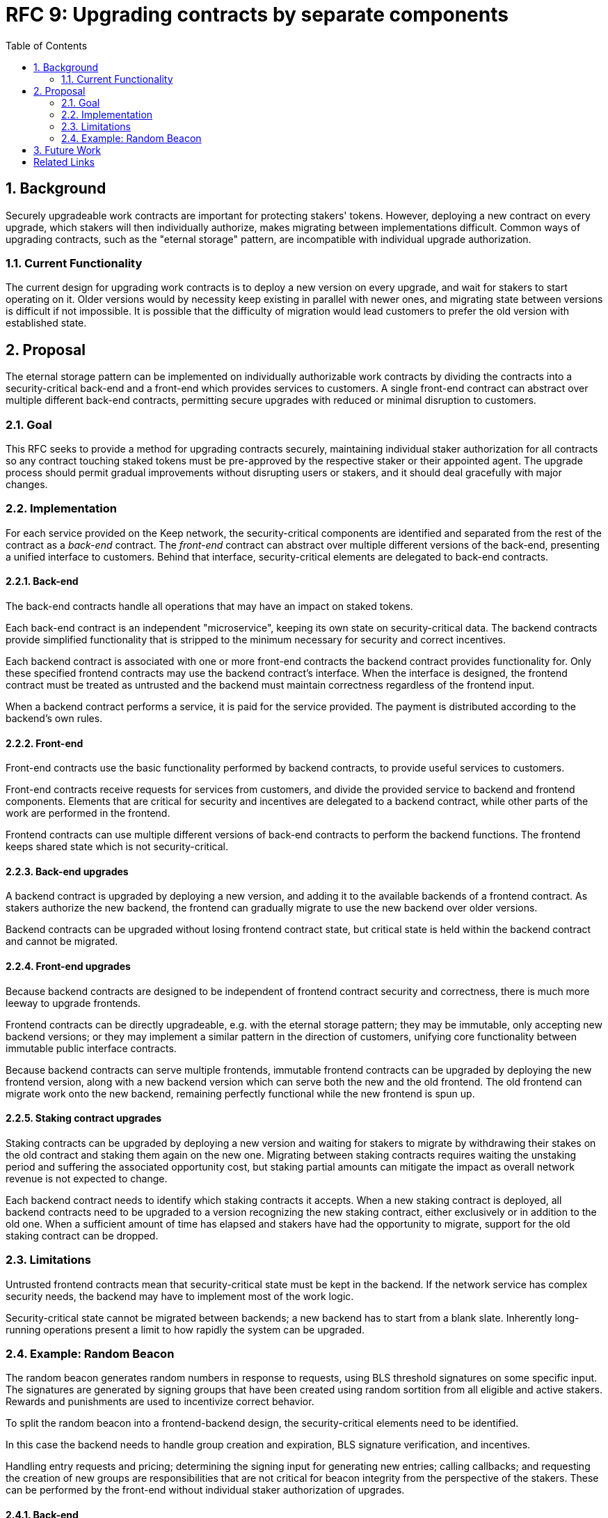 :toc: macro

= RFC 9: Upgrading contracts by separate components

:icons: font
:numbered:
toc::[]

== Background

Securely upgradeable work contracts
are important for protecting stakers' tokens.
However, deploying a new contract on every upgrade,
which stakers will then individually authorize,
makes migrating between implementations difficult.
Common ways of upgrading contracts,
such as the "eternal storage" pattern,
are incompatible with individual upgrade authorization.

=== Current Functionality

The current design for upgrading work contracts
is to deploy a new version on every upgrade,
and wait for stakers to start operating on it.
Older versions would by necessity keep existing
in parallel with newer ones,
and migrating state between versions
is difficult if not impossible.
It is possible that the difficulty of migration
would lead customers to prefer the old version with established state.

== Proposal

The eternal storage pattern can be implemented
on individually authorizable work contracts
by dividing the contracts into a security-critical back-end
and a front-end which provides services to customers.
A single front-end contract
can abstract over multiple different back-end contracts,
permitting secure upgrades with reduced or minimal disruption to customers.

=== Goal

This RFC seeks to provide a method for upgrading contracts securely,
maintaining individual staker authorization for all contracts
so any contract touching staked tokens
must be pre-approved by the respective staker or their appointed agent.
The upgrade process should permit gradual improvements
without disrupting users or stakers,
and it should deal gracefully with major changes.

=== Implementation

For each service provided on the Keep network,
the security-critical components are identified
and separated from the rest of the contract
as a _back-end_ contract.
The _front-end_ contract
can abstract over multiple different versions of the back-end,
presenting a unified interface to customers.
Behind that interface,
security-critical elements are delegated to back-end contracts.

==== Back-end

The back-end contracts handle all operations
that may have an impact on staked tokens.

Each back-end contract is an independent "microservice",
keeping its own state on security-critical data.
The backend contracts provide simplified functionality
that is stripped to the minimum necessary
for security and correct incentives.

Each backend contract is associated with one or more front-end contracts
the backend contract provides functionality for.
Only these specified frontend contracts
may use the backend contract's interface.
When the interface is designed,
the frontend contract must be treated as untrusted
and the backend must maintain correctness
regardless of the frontend input.

When a backend contract performs a service,
it is paid for the service provided.
The payment is distributed according to the backend's own rules.

==== Front-end

Front-end contracts use the basic functionality
performed by backend contracts,
to provide useful services to customers.

Front-end contracts receive requests for services from customers,
and divide the provided service to backend and frontend components.
Elements that are critical for security and incentives
are delegated to a backend contract,
while other parts of the work are performed in the frontend.

Frontend contracts can use
multiple different versions of back-end contracts
to perform the backend functions.
The frontend keeps shared state which is not security-critical.

==== Back-end upgrades

A backend contract is upgraded by deploying a new version,
and adding it to the available backends of a frontend contract.
As stakers authorize the new backend,
the frontend can gradually migrate
to use the new backend over older versions.

Backend contracts can be upgraded
without losing frontend contract state,
but critical state is held within the backend contract
and cannot be migrated.

==== Front-end upgrades

Because backend contracts are designed
to be independent of frontend contract security and correctness,
there is much more leeway to upgrade frontends.

Frontend contracts can be directly upgradeable,
e.g. with the eternal storage pattern;
they may be immutable,
only accepting new backend versions;
or they may implement a similar pattern
in the direction of customers,
unifying core functionality
between immutable public interface contracts.

Because backend contracts can serve multiple frontends,
immutable frontend contracts can be upgraded
by deploying the new frontend version,
along with a new backend version
which can serve both the new and the old frontend.
The old frontend can migrate work onto the new backend,
remaining perfectly functional while the new frontend is spun up.

==== Staking contract upgrades

Staking contracts can be upgraded
by deploying a new version and waiting for stakers to migrate
by withdrawing their stakes on the old contract
and staking them again on the new one.
Migrating between staking contracts requires
waiting the unstaking period
and suffering the associated opportunity cost,
but staking partial amounts can mitigate the impact
as overall network revenue is not expected to change.

Each backend contract needs to identify
which staking contracts it accepts.
When a new staking contract is deployed,
all backend contracts need to be upgraded
to a version recognizing the new staking contract,
either exclusively or in addition to the old one.
When a sufficient amount of time has elapsed
and stakers have had the opportunity to migrate,
support for the old staking contract can be dropped.

=== Limitations

Untrusted frontend contracts mean
that security-critical state must be kept in the backend.
If the network service has complex security needs,
the backend may have to implement most of the work logic.

Security-critical state cannot be migrated between backends;
a new backend has to start from a blank slate.
Inherently long-running operations
present a limit to how rapidly the system can be upgraded.

=== Example: Random Beacon

The random beacon generates random numbers in response to requests,
using BLS threshold signatures on some specific input.
The signatures are generated by signing groups
that have been created using random sortition
from all eligible and active stakers.
Rewards and punishments are used to incentivize correct behavior.

To split the random beacon into a frontend-backend design,
the security-critical elements need to be identified.

In this case the backend needs to handle
group creation and expiration,
BLS signature verification,
and incentives.

Handling entry requests and pricing;
determining the signing input for generating new entries;
calling callbacks;
and requesting the creation of new groups
are responsibilities that are not critical for beacon integrity
from the perspective of the stakers.
These can be performed by the front-end
without individual staker authorization of upgrades.

==== Back-end

The back-end for the random beacon
provides the following interface to the front-end:

`create_group(payment)`::
Create a new group when requested by the front-end,
selecting members using pseudorandom sortition,
and performing DKG.
The back-end does not accept input from the front-end,
but instead uses its own pseudorandom seed,
to ensure that group composition cannot be manipulated.
`payment` must exceed a minimum amount
and is used to cover gas fees and to reward stakers.

`sign(entry_id, group_input, signing_input, payment)`::
Use `group_input` to select a signing group,
and generate a valid BLS threshold signature for `signing_input`.
Once generated, use `payment` to reward stakers.
`payment` must exceed a set minimum value
that covers necessary gas fees.
When the entry is created,
the back-end calls the front-end contract with the new entry,
using `entry_id` to identify the entry.

Behind this interface,
the back-end contract tracks its own groups, their members
and their threshold public keys.
The front-end contract trusts the back-end contract
to only provide valid entries when given specific inputs.
Alternatively the back-end could provide
the associated public key so the entry can be validated,
but even then the back-end needs to be trusted
to provide a public key corresponding to a random valid group.

==== Front-end

The front-end for the random beacon
handles customer-facing features and ties the back-ends together.
The interface of the front-end towards the back-end is:

`group_created(n_groups)`::
The call to `create_group()` has finished
(successfully or unsuccessfully)
and expired groups have been removed.
The backend now has `n_groups` active.

`entry_created(entry_id, entry)`::
The previous call for the backend to `sign(entry_id, ...)`
completed successfully,
resulting in the new `entry`.

The front-end keeps a list of back-ends
along with the number of active groups in each.

When receiving a request,
the front-end determines what values should be
the group selection input
and the signing input.
The group selection input is used to select a backend,
weighted by the number of active groups on each,
to serve the request.

When the backend is determined,
the group selection input and signing input are passed to it
along with an appropriate payment.
When the backend returns a valid entry with `entry_created(...)`,
the front-end stores it and calls the customer-specified callback.

If a new group should be created,
the frontend determines which backend should create one
(the most recent one, or a random one weighted by recent-ness),
and calls `create_group()` on the selected backend
with an appropriate payment.
Once the backend has finished DKG and expired old groups,
it returns the new number of active groups using `group_created(n_groups)`.

Unlike the backend which needs to maintain integrity
for arbitrary, malicious inputs,
the frontend relies heavily on trusting the backend contracts.
This is acceptable because the back-ends are known, unchangeable code,
and the front-end only has access to what customers have paid for entries;
boycotting a compromised or malfunctioning frontend
and deploying a new one
is sufficient to mitigate attacks or errors.

== Future Work

An exact architecture for front-end contract upgrades
is not specified.
The front-end upgrade process should be resilient to minor compromise
and relying on a global master key may be undesirable
as a single point of failure.

For greater assurance towards customers,
the front-ends could be made immutable
in a manner similar to the back-ends.
When a customer uses a specific frontend to request an entry,
they could trust that only that frontend
and its associated backends
will be involved in the generation of their entry.
However, this would reduce the ability to maintain
a global "canonical" chain of entries,
each linked to the previous ones.

[bibliography]
== Related Links

- [System upgrade handling](https://github.com/keep-network/keep-core/issues/133)
- [Specify contract upgrade scheme](https://github.com/keep-network/keep-core/issues/725)
- [RFC 4: Secure upgrades for contracts operating staked balances](https://github.com/keep-network/keep-core/pull/446)
